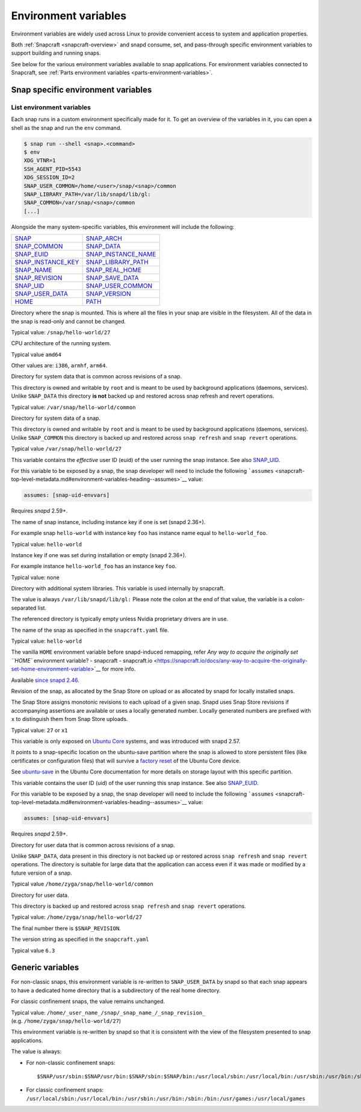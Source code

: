 .. 7983.md

.. _environment-variables:

Environment variables
=====================

Environment variables are widely used across Linux to provide convenient access to system and application properties.

Both :ref:`Snapcraft <snapcraft-overview>` and snapd consume, set, and pass-through specific environment variables to support building and running snaps.

See below for the various environment variables available to snap applications. For environment variables connected to Snapcraft, see :ref:`Parts environment variables <parts-environment-variables>`.

Snap specific environment variables
-----------------------------------

List environment variables
~~~~~~~~~~~~~~~~~~~~~~~~~~

Each snap runs in a custom environment specifically made for it. To get an overview of the variables in it, you can open a shell as the snap and run the ``env`` command.

.. code:: bash

   $ snap run --shell <snap>.<command>
   $ env
   XDG_VTNR=1
   SSH_AGENT_PID=5543
   XDG_SESSION_ID=2
   SNAP_USER_COMMON=/home/<user>/snap/<snap>/common
   SNAP_LIBRARY_PATH=/var/lib/snapd/lib/gl:
   SNAP_COMMON=/var/snap/<snap>/common
   [...]

Alongside the many system-specific variables, this environment will include the following:

+---------------------------------------------------------------------------+-----------------------------------------------------------------------------+
| `SNAP <#environment-variables-heading--snap>`__                           | `SNAP_ARCH <#environment-variables-heading--snap-arch>`__                   |
+---------------------------------------------------------------------------+-----------------------------------------------------------------------------+
| `SNAP_COMMON <#environment-variables-heading--snap-common>`__             | `SNAP_DATA <#environment-variables-heading--snap-data>`__                   |
+---------------------------------------------------------------------------+-----------------------------------------------------------------------------+
| `SNAP_EUID <#environment-variables-heading--snap-euid>`__                 | `SNAP_INSTANCE_NAME <#environment-variables-heading--snap-instance-name>`__ |
+---------------------------------------------------------------------------+-----------------------------------------------------------------------------+
| `SNAP_INSTANCE_KEY <#environment-variables-heading--snap-instance-key>`__ | `SNAP_LIBRARY_PATH <#environment-variables-heading--snap-library-path>`__   |
+---------------------------------------------------------------------------+-----------------------------------------------------------------------------+
| `SNAP_NAME <#environment-variables-heading--name>`__                      | `SNAP_REAL_HOME <#environment-variables-heading--snap-real-home>`__         |
+---------------------------------------------------------------------------+-----------------------------------------------------------------------------+
| `SNAP_REVISION <#environment-variables-heading--snap-revision>`__         | `SNAP_SAVE_DATA <#environment-variables-heading--snap-save-data>`__         |
+---------------------------------------------------------------------------+-----------------------------------------------------------------------------+
| `SNAP_UID <#environment-variables-heading--snap-uid>`__                   | `SNAP_USER_COMMON <#environment-variables-heading--snap-user-common>`__     |
+---------------------------------------------------------------------------+-----------------------------------------------------------------------------+
| `SNAP_USER_DATA <#environment-variables-heading--snap-user-data>`__       | `SNAP_VERSION <#environment-variables-heading--snap-version>`__             |
+---------------------------------------------------------------------------+-----------------------------------------------------------------------------+
| `HOME <#environment-variables-heading--home>`__                           | `PATH <#environment-variables-heading--path>`__                             |
+---------------------------------------------------------------------------+-----------------------------------------------------------------------------+

.. raw:: html

   <h3 id="environment-variables-heading--snap">

.. raw:: html

   <pre>SNAP</pre>

.. raw:: html

   </h3>

Directory where the snap is mounted. This is where all the files in your snap are visible in the filesystem. All of the data in the snap is read-only and cannot be changed.

Typical value: ``/snap/hello-world/27``

.. raw:: html

   <h3 id="environment-variables-heading--snap-arch">

.. raw:: html

   <PRE>SNAP_ARCH</PRE>

.. raw:: html

   </h3>

CPU architecture of the running system.

Typical value ``amd64``

Other values are: ``i386``, ``armhf``, ``arm64``.

.. raw:: html

   <h3 id="environment-variables-heading--snap-common">

.. raw:: html

   <pre>SNAP_COMMON</pre>

.. raw:: html

   </h3>

Directory for system data that is common across revisions of a snap.

This directory is owned and writable by ``root`` and is meant to be used by background applications (daemons, services). Unlike ``SNAP_DATA`` this directory **is not** backed up and restored across snap refresh and revert operations.

Typical value: ``/var/snap/hello-world/common``

.. raw:: html

   <h3 id="environment-variables-heading--snap-data">

.. raw:: html

   <pre>SNAP_DATA</pre>

.. raw:: html

   </h3>

Directory for system data of a snap.

This directory is owned and writable by ``root`` and is meant to be used by background applications (daemons, services). Unlike ``SNAP_COMMON`` this directory is backed up and restored across ``snap refresh`` and ``snap revert`` operations.

Typical value ``/var/snap/hello-world/27``

.. raw:: html

   <h3 id="environment-variables-heading--snap-euid">

.. raw:: html

   <pre>SNAP_EUID</pre>

.. raw:: html

   </h3>

This variable contains the *effective* user ID (euid) of the user running the snap instance. See also `SNAP_UID <#environment-variables-heading--snap-uid>`__.

For this variable to be exposed by a snap, the snap developer will need to include the following ```assumes`` <snapcraft-top-level-metadata.md#environment-variables-heading--assumes>`__ value:

.. code:: yaml

   assumes: [snap-uid-envvars]

Requires *snapd* 2.59+.

.. raw:: html

   <h3 id="environment-variables-heading--snap-instance-name">

.. raw:: html

   <pre>SNAP_INSTANCE_NAME</pre>

.. raw:: html

   </h3>

The name of snap instance, including instance key if one is set (snapd 2.36+).

For example snap ``hello-world`` with instance key ``foo`` has instance name equal to ``hello-world_foo``.

Typical value: ``hello-world``

.. raw:: html

   <h3 id="environment-variables-heading--snap-instance-key">

.. raw:: html

   <pre>SNAP_INSTANCE_KEY</pre>

.. raw:: html

   </h3>

Instance key if one was set during installation or empty (snapd 2.36+).

For example instance ``hello-world_foo`` has an instance key ``foo``.

Typical value: none

.. raw:: html

   <h3 id="environment-variables-heading--snap-library-path">

.. raw:: html

   <pre>SNAP_LIBRARY_PATH</pre>

.. raw:: html

   </h3>

Directory with additional system libraries. This variable is used internally by snapcraft.

The value is always ``/var/lib/snapd/lib/gl:`` Please note the colon at the end of that value, the variable is a colon-separated list.

The referenced directory is typically empty unless Nvidia proprietary drivers are in use.

.. raw:: html

   <h3 id="environment-variables-heading--snap-name">

.. raw:: html

   <pre>SNAP_NAME</pre>

.. raw:: html

   </h3>

The name of the snap as specified in the ``snapcraft.yaml`` file.

Typical value: ``hello-world``

.. raw:: html

   <h3 id="environment-variables-heading--snap-real-home">

.. raw:: html

   <pre>SNAP_REAL_HOME</pre>

.. raw:: html

   </h3>

The vanilla ``HOME`` environment variable before snapd-induced remapping, refer `Any way to acquire the originally set ``HOME`` environment variable? - snapcraft - snapcraft.io <https://snapcraft.io/docs/any-way-to-acquire-the-originally-set-home-environment-variable>`__ for more info.

Available `since snapd 2.46 <https://github.com/snapcore/snapd/pull/9189/commits/37d0a229>`__.

.. raw:: html

   <h3 id="environment-variables-heading--snap-revision">

.. raw:: html

   <pre>SNAP_REVISION</pre>

.. raw:: html

   </h3>

Revision of the snap, as allocated by the Snap Store on upload or as allocated by snapd for locally installed snaps.

The Snap Store assigns monotonic revisions to each upload of a given snap. Snapd uses Snap Store revisions if accompanying assertions are available or uses a locally generated number. Locally generated numbers are prefixed with ``x`` to distinguish them from Snap Store uploads.

Typical value: ``27`` or ``x1``

.. raw:: html

   <h3 id="environment-variables-heading--snap-save-data">

.. raw:: html

   <pre>SNAP_SAVE_DATA</pre>

.. raw:: html

   </h3>

This variable is only exposed on `Ubuntu Core <glossary.md#environment-variables-heading--ubuntu-core>`__ systems, and was introduced with snapd 2.57.

It points to a snap-specific location on the ubuntu-save partition where the snap is allowed to store persistent files (like certificates or configuration files) that will survive a `factory reset <https://ubuntu.com/core/docs/recovery-modes#environment-variables-heading--factory>`__ of the Ubuntu Core device.

See `ubuntu-save <https://ubuntu.com/core/docs/storage-layout#environment-variables-heading--save>`__ in the Ubuntu Core documentation for more details on storage layout with this specific partition.

.. raw:: html

   <h3 id="environment-variables-heading--snap-uid">

.. raw:: html

   <pre>SNAP_UID</pre>

.. raw:: html

   </h3>

This variable contains the user ID (uid) of the user running this snap instance. See also `SNAP_EUID <#environment-variables-heading--snap-euid>`__.

For this variable to be exposed by a snap, the snap developer will need to include the following ```assumes`` <snapcraft-top-level-metadata.md#environment-variables-heading--assumes>`__ value:

.. code:: yaml

   assumes: [snap-uid-envvars]

Requires *snapd* 2.59+.

.. raw:: html

   <h3 id="environment-variables-heading--snap-user-common">

.. raw:: html

   <pre>SNAP_USER_COMMON</pre>

.. raw:: html

   </h3>

Directory for user data that is common across revisions of a snap.

Unlike ``SNAP_DATA``, data present in this directory is not backed up or restored across ``snap refresh`` and ``snap revert`` operations. The directory is suitable for large data that the application can access even if it was made or modified by a future version of a snap.

Typical value ``/home/zyga/snap/hello-world/common``

.. raw:: html

   <h3 id="environment-variables-heading--snap-user-data">

.. raw:: html

   <pre>SNAP_USER_DATA</pre>

.. raw:: html

   </h3>

Directory for user data.

This directory is backed up and restored across ``snap refresh`` and ``snap revert`` operations.

Typical value: ``/home/zyga/snap/hello-world/27``

The final number there is ``$SNAP_REVISION``.

.. raw:: html

   <h3 id="environment-variables-heading--snap-version">

.. raw:: html

   <pre>SNAP_VERSION</pre>

.. raw:: html

   </h3>

The version string as specified in the ``snapcraft.yaml``

Typical value ``6.3``

Generic variables
-----------------

.. raw:: html

   <h3 id="environment-variables-heading--home">

.. raw:: html

   <pre>HOME</pre>

.. raw:: html

   </h3>

For non-classic snaps, this environment variable is re-written to ``SNAP_USER_DATA`` by snapd so that each snap appears to have a dedicated home directory that is a subdirectory of the real home directory.

For classic confinement snaps, the value remains unchanged.

Typical value: ``/home/_user_name_/snap/_snap_name_/_snap_revision_`` (e.g. ``/home/zyga/snap/hello-world/27``)

.. raw:: html

   <h3 id="environment-variables-heading--path">

.. raw:: html

   <pre>PATH</pre>

.. raw:: html

   </h3>

This environment variable is re-written by snapd so that it is consistent with the view of the filesystem presented to snap applications.

The value is always:

-  For non-classic confinement snaps:

   ::

      $SNAP/usr/sbin:$SNAP/usr/bin:$SNAP/sbin:$SNAP/bin:/usr/local/sbin:/usr/local/bin:/usr/sbin:/usr/bin:/sbin:/bin:/usr/games:/usr/local/games

-  For classic confinement snaps: ``/usr/local/sbin:/usr/local/bin:/usr/sbin:/usr/bin:/sbin:/bin:/usr/games:/usr/local/games``
